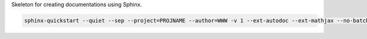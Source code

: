 Skeleton for creating documentations using Sphinx.

.. code-block:: bash

    sphinx-quickstart --quiet --sep --project=PROJNAME --author=WWW -v 1 --ext-autodoc --ext-mathjax --no-batchfile 